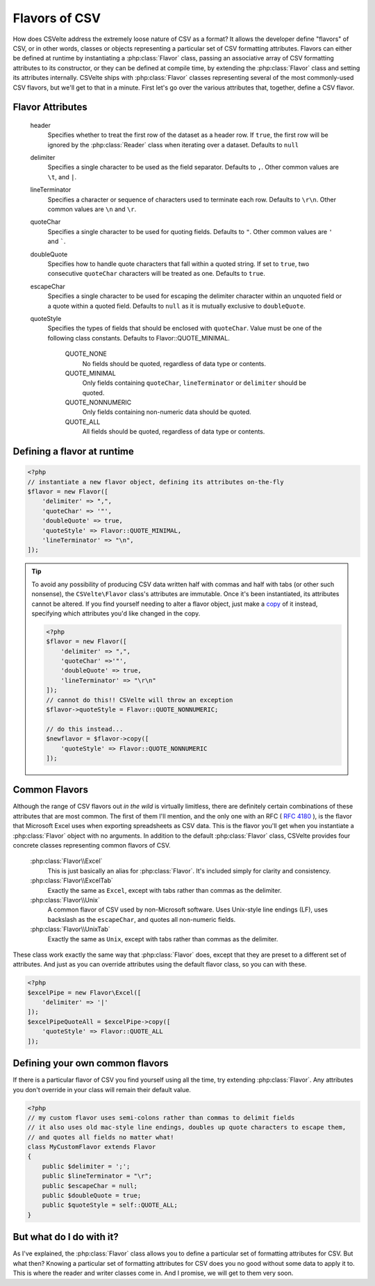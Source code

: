 ##############
Flavors of CSV
##############

How does CSVelte address the extremely loose nature of CSV as a format? It allows the developer define "flavors" of CSV, or in other words, classes or objects representing a particular set of CSV formatting attributes. Flavors can either be defined at runtime by instantiating a :php:class:`Flavor` class, passing an associative array of CSV formatting attributes to its constructor, or they can be defined at compile time, by extending the :php:class:`Flavor` class and setting its attributes internally. CSVelte ships with :php:class:`Flavor` classes representing several of the most commonly-used CSV flavors, but we'll get to that in a minute. First let's go over the various attributes that, together, define a CSV flavor.

Flavor Attributes
=================

    header
        Specifies whether to treat the first row of the dataset as a header row. If ``true``, the first row will be ignored by the :php:class:`Reader` class when iterating over a dataset. Defaults to ``null``

    delimiter
        Specifies a single character to be used as the field separator. Defaults to ``,``. Other common values are ``\t``, and ``|``.

    lineTerminator
        Specifies a character or sequence of characters used to terminate each row. Defaults to ``\r\n``. Other common values are ``\n`` and ``\r``.

    quoteChar
        Specifies a single character to be used for quoting fields. Defaults to ``"``. Other common values are ``'`` and `````.

    doubleQuote
        Specifies how to handle quote characters that fall within a quoted string. If set to ``true``, two consecutive ``quoteChar`` characters will be treated as one. Defaults to ``true``.

    escapeChar
        Specifies a single character to be used for escaping the delimiter character within an unquoted field or a quote within a quoted field. Defaults to ``null`` as it is mutually exclusive to ``doubleQuote``.

    quoteStyle
        Specifies the types of fields that should be enclosed with ``quoteChar``. Value must be one of the following class constants. Defaults to Flavor::QUOTE_MINIMAL.

            QUOTE_NONE
                No fields should be quoted, regardless of data type or contents.

            QUOTE_MINIMAL
                Only fields containing ``quoteChar``, ``lineTerminator`` or ``delimiter`` should be quoted.

            QUOTE_NONNUMERIC
                Only fields containing non-numeric data should be quoted.

            QUOTE_ALL
                All fields should be quoted, regardless of data type or contents.

Defining a flavor at runtime
============================

.. code-block:: php

    <?php
    // instantiate a new flavor object, defining its attributes on-the-fly
    $flavor = new Flavor([
        'delimiter' => ",",
        'quoteChar' => '"',
        'doubleQuote' => true,
        'quoteStyle' => Flavor::QUOTE_MINIMAL,
        'lineTerminator' => "\n",
    ]);

.. tip::

    To avoid any possibility of producing CSV data written half with commas and half with tabs (or other such nonsense), the ``CSVelte\Flavor`` class's attributes are immutable. Once it's been instantiated, its attributes cannot be altered. If you find yourself needing to alter a flavor object, just make a `copy <http://phpcsv.com/csvelte/apidocs/class-CSVelte.Flavor.html#_copy>`_ of it instead, specifying which attributes you'd like changed in the copy.

    .. code-block:: php

        <?php
        $flavor = new Flavor([
            'delimiter' => ",",
            'quoteChar' =>'"',
            'doubleQuote' => true,
            'lineTerminator' => "\r\n"
        ]);
        // cannot do this!! CSVelte will throw an exception
        $flavor->quoteStyle = Flavor::QUOTE_NONNUMERIC;

        // do this instead...
        $newflavor = $flavor->copy([
            'quoteStyle' => Flavor::QUOTE_NONNUMERIC
        ]);

Common Flavors
==============

Although the range of CSV flavors out *in the wild* is virtually limitless, there are definitely certain combinations of these attributes that are most common. The first of them I'll mention, and the only one with an RFC ( :rfc:`4180` ), is the flavor that Microsoft Excel uses when exporting spreadsheets as CSV data. This is the flavor you'll get when you instantiate a :php:class:`Flavor` object with no arguments. In addition to the default :php:class:`Flavor` class, CSVelte provides four concrete classes representing common flavors of CSV.

    :php:class:`Flavor\\Excel`
        This is just basically an alias for :php:class:`Flavor`. It's included simply for clarity and consistency.

    :php:class:`Flavor\\ExcelTab`
        Exactly the same as ``Excel``, except with tabs rather than commas as the delimiter.

    :php:class:`Flavor\\Unix`
        A common flavor of CSV used by non-Microsoft software. Uses Unix-style line endings (LF), uses backslash as the ``escapeChar``, and quotes all non-numeric fields.

    :php:class:`Flavor\\UnixTab`
        Exactly the same as ``Unix``, except with tabs rather than commas as the delimiter.

These class work exactly the same way that :php:class:`Flavor` does, except that they are preset to a different set of attributes. And just as you can override attributes using the default flavor class, so you can with these.

.. code-block:: php

    <?php
    $excelPipe = new Flavor\Excel([
        'delimiter' => '|'
    ]);
    $excelPipeQuoteAll = $excelPipe->copy([
        'quoteStyle' => Flavor::QUOTE_ALL
    ]);

Defining your own common flavors
================================

If there is a particular flavor of CSV you find yourself using all the time, try extending :php:class:`Flavor`. Any attributes you don't override in your class will remain their default value.

.. code-block:: php

    <?php
    // my custom flavor uses semi-colons rather than commas to delimit fields
    // it also uses old mac-style line endings, doubles up quote characters to escape them,
    // and quotes all fields no matter what!
    class MyCustomFlavor extends Flavor
    {
        public $delimiter = ';';
        public $lineTerminator = "\r";
        public $escapeChar = null;
        public $doubleQuote = true;
        public $quoteStyle = self::QUOTE_ALL;
    }

But what do I do with it?
=========================

As I've explained, the :php:class:`Flavor` class allows you to define a particular set of formatting attributes for CSV. But what then? Knowing a particular set of formatting attributes for CSV does you no good without some data to apply it to. This is where the reader and writer classes come in. And I promise, we will get to them very soon.
